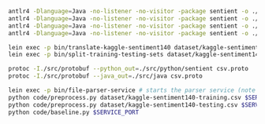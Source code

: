 #+STARTUP: showeverything

#+NAME: parser-generation
#+BEGIN_SRC sh
  antlr4 -Dlanguage=Java -no-listener -no-visitor -package sentient -o ./src/java/sentient ./src/antlr/CSVTranslator.g4
  antlr4 -Dlanguage=Java -no-listener -no-visitor -package sentient -o ./src/java/sentient ./src/antlr/CSVDatasetSplitter.g4
  antlr4 -Dlanguage=Java -no-listener -no-visitor -package sentient -o ./src/java/sentient ./src/antlr/CSVStream.g4
  antlr4 -Dlanguage=Java -no-listener -no-visitor -package sentient -o ./src/java/sentient ./src/antlr/DictionaryList.g4
#+END_SRC

#+NAME: splitting-training-testing-datasets
#+BEGIN_SRC sh
  lein exec -p bin/translate-kaggle-sentiment140 dataset/kaggle-sentiment140.csv dataset/kaggle-sentiment140-translated.csv
  lein exec -p bin/split-training-testing-sets dataset/kaggle-sentiment140-translated.csv dataset/kaggle-sentiment140-training.csv dataset/kaggle-sentiment140-testing.csv
#+END_SRC

#+NAME: compiling-protobuf
#+BEGIN_SRC sh
  protoc -I./src/protobuf --python_out=./src/python/sentient csv.proto
  protoc -I./src/protobuf --java_out=./src/java csv.proto
#+END_SRC

#+NAME: preprocessing-datasets
#+BEGIN_SRC sh
  lein exec -p bin/file-parser-service # starts the parser service (note the $SERVICE_PORT printed to the terminal)
  python code/preprocess.py dataset/kaggle-sentiment140-training.csv $SERVICE_PORT
  python code/preprocess.py dataset/kaggle-sentiment140-testing.csv $SERVICE_PORT
  python code/baseline.py $SERVICE_PORT
#+END_SRC
